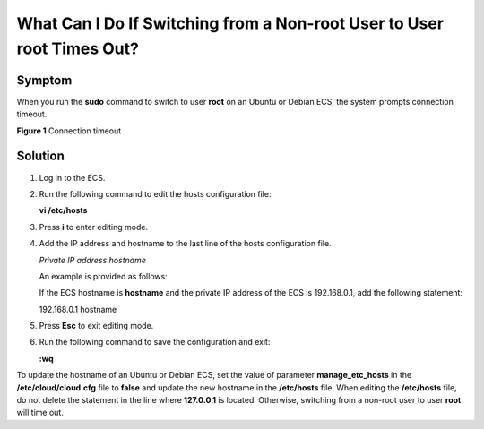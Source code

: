 What Can I Do If Switching from a Non-root User to User root Times Out?
=======================================================================

Symptom
-------

When you run the **sudo** command to switch to user **root** on an Ubuntu or Debian ECS, the system prompts connection timeout.

| **Figure 1** Connection timeout
| |image1|

Solution
--------

#. Log in to the ECS.

#. Run the following command to edit the hosts configuration file:

   **vi /etc/hosts**

#. Press **i** to enter editing mode.

#. Add the IP address and hostname to the last line of the hosts configuration file.

   *Private IP address hostname*

   An example is provided as follows:

   If the ECS hostname is **hostname** and the private IP address of the ECS is 192.168.0.1, add the following statement:

   192.168.0.1 hostname

#. Press **Esc** to exit editing mode.

#. Run the following command to save the configuration and exit:

   **:wq**

|image2|

To update the hostname of an Ubuntu or Debian ECS, set the value of parameter **manage_etc_hosts** in the **/etc/cloud/cloud.cfg** file to **false** and update the new hostname in the **/etc/hosts** file. When editing the **/etc/hosts** file, do not delete the statement in the line where **127.0.0.1** is located. Otherwise, switching from a non-root user to user **root** will time out.


.. |image1| image:: /_static/images/en-us_image_0094801740.png
   :class: imgResize

.. |image2| image:: /_static/images/note_3.0-en-us.png

